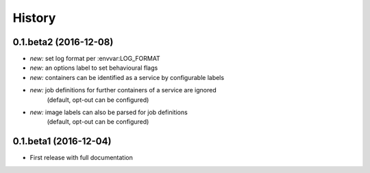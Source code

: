 History
=======

0.1.beta2 (2016-12-08)
----------------------

* *new:* set log format per :envvar:LOG_FORMAT
* *new:* an options label to set behavioural flags
* *new:* containers can be identified as a service by configurable labels
* *new:* job definitions for further containers of a service are ignored
         (default, opt-out can be configured)
* *new:* image labels can also be parsed for job definitions
         (default, opt-out can be configured)

0.1.beta1 (2016-12-04)
----------------------

* First release with full documentation
